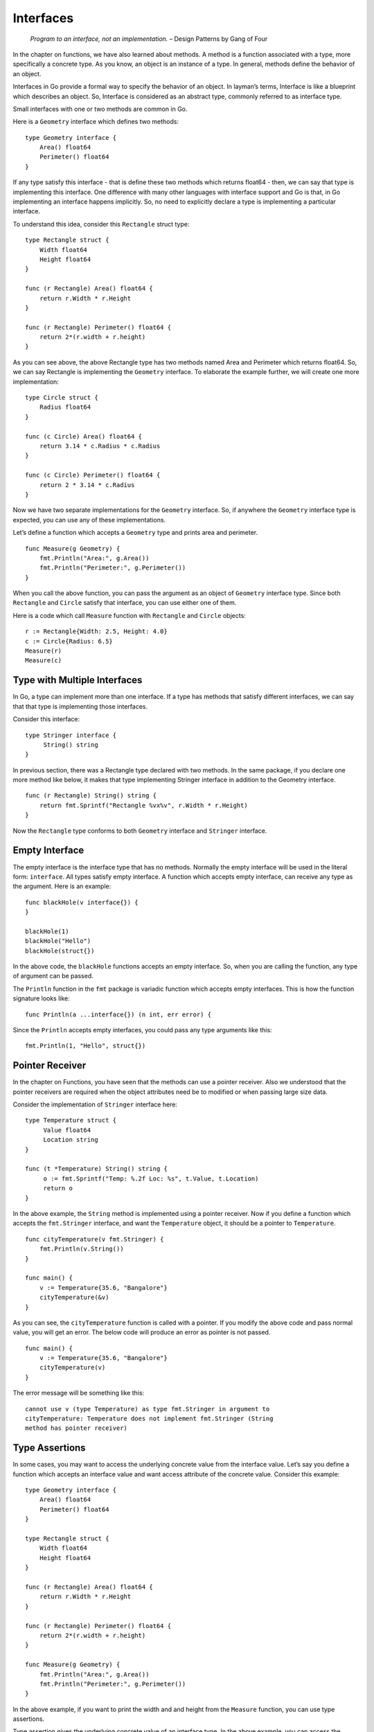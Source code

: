 Interfaces
==========

   *Program to an interface, not an implementation.* – Design Patterns
   by Gang of Four

In the chapter on functions, we have also learned about methods. A
method is a function associated with a type, more specifically a
concrete type. As you know, an object is an instance of a type. In
general, methods define the behavior of an object.

Interfaces in Go provide a formal way to specify the behavior of an
object. In layman’s terms, Interface is like a blueprint which describes
an object. So, Interface is considered as an abstract type, commonly
referred to as interface type.

Small interfaces with one or two methods are common in Go.

Here is a ``Geometry`` interface which defines two methods:

::

   type Geometry interface {
       Area() float64
       Perimeter() float64
   }

If any type satisfy this interface - that is define these two methods
which returns float64 - then, we can say that type is implementing this
interface. One difference with many other languages with interface
support and Go is that, in Go implementing an interface happens
implicitly. So, no need to explicitly declare a type is implementing a
particular interface.

To understand this idea, consider this ``Rectangle`` struct type:

::

   type Rectangle struct {
       Width float64
       Height float64
   }

   func (r Rectangle) Area() float64 {
       return r.Width * r.Height
   }

   func (r Rectangle) Perimeter() float64 {
       return 2*(r.width + r.height)
   }

As you can see above, the above Rectangle type has two methods named
Area and Perimeter which returns float64. So, we can say Rectangle is
implementing the ``Geometry`` interface. To elaborate the example
further, we will create one more implementation:

::

   type Circle struct {
       Radius float64
   }

   func (c Circle) Area() float64 {
       return 3.14 * c.Radius * c.Radius
   }

   func (c Circle) Perimeter() float64 {
       return 2 * 3.14 * c.Radius
   }

Now we have two separate implementations for the ``Geometry`` interface.
So, if anywhere the ``Geometry`` interface type is expected, you can use
any of these implementations.

Let’s define a function which accepts a ``Geometry`` type and prints
area and perimeter.

::

   func Measure(g Geometry) {
       fmt.Println("Area:", g.Area())
       fmt.Println("Perimeter:", g.Perimeter())
   }

When you call the above function, you can pass the argument as an object
of ``Geometry`` interface type. Since both ``Rectangle`` and ``Circle``
satisfy that interface, you can use either one of them.

Here is a code which call ``Measure`` function with ``Rectangle`` and
``Circle`` objects:

::

   r := Rectangle{Width: 2.5, Height: 4.0}
   c := Circle{Radius: 6.5}
   Measure(r)
   Measure(c)

Type with Multiple Interfaces
-----------------------------

In Go, a type can implement more than one interface. If a type has
methods that satisfy different interfaces, we can say that that type is
implementing those interfaces.

Consider this interface:

::

   type Stringer interface {
        String() string
   }

In previous section, there was a Rectangle type declared with two
methods. In the same package, if you declare one more method like below,
it makes that type implementing Stringer interface in addition to the
Geometry interface.

::

   func (r Rectangle) String() string {
       return fmt.Sprintf("Rectangle %vx%v", r.Width * r.Height)
   }

Now the ``Rectangle`` type conforms to both ``Geometry`` interface and
``Stringer`` interface.

Empty Interface
---------------

The empty interface is the interface type that has no methods. Normally
the empty interface will be used in the literal form: ``interface``. All
types satisfy empty interface. A function which accepts empty interface,
can receive any type as the argument. Here is an example:

::

   func blackHole(v interface{}) {
   }

   blackHole(1)
   blackHole("Hello")
   blackHole(struct{})

In the above code, the ``blackHole`` functions accepts an empty
interface. So, when you are calling the function, any type of argument
can be passed.

The ``Println`` function in the ``fmt`` package is variadic function
which accepts empty interfaces. This is how the function signature looks
like:

::

   func Println(a ...interface{}) (n int, err error) {

Since the ``Println`` accepts empty interfaces, you could pass any type
arguments like this:

::

   fmt.Println(1, "Hello", struct{})

Pointer Receiver
----------------

In the chapter on Functions, you have seen that the methods can use a
pointer receiver. Also we understood that the pointer receivers are
required when the object attributes need be to modified or when passing
large size data.

Consider the implementation of ``Stringer`` interface here:

::

   type Temperature struct {
        Value float64
        Location string
   }

   func (t *Temperature) String() string {
        o := fmt.Sprintf("Temp: %.2f Loc: %s", t.Value, t.Location)
        return o
   }

In the above example, the ``String`` method is implemented using a
pointer receiver. Now if you define a function which accepts the
``fmt.Stringer`` interface, and want the ``Temperature`` object, it
should be a pointer to ``Temperature``.

::

   func cityTemperature(v fmt.Stringer) {
       fmt.Println(v.String())
   }

   func main() {
       v := Temperature{35.6, "Bangalore"}
       cityTemperature(&v)
   }

As you can see, the ``cityTemperature`` function is called with a
pointer. If you modify the above code and pass normal value, you will
get an error. The below code will produce an error as pointer is not
passed.

::

   func main() {
       v := Temperature{35.6, "Bangalore"}
       cityTemperature(v)
   }

The error message will be something like this:

::

   cannot use v (type Temperature) as type fmt.Stringer in argument to
   cityTemperature: Temperature does not implement fmt.Stringer (String
   method has pointer receiver)

Type Assertions
---------------

In some cases, you may want to access the underlying concrete value from
the interface value. Let’s say you define a function which accepts an
interface value and want access attribute of the concrete value.
Consider this example:

::

   type Geometry interface {
       Area() float64
       Perimeter() float64
   }

   type Rectangle struct {
       Width float64
       Height float64
   }

   func (r Rectangle) Area() float64 {
       return r.Width * r.Height
   }

   func (r Rectangle) Perimeter() float64 {
       return 2*(r.width + r.height)
   }

   func Measure(g Geometry) {
       fmt.Println("Area:", g.Area())
       fmt.Println("Perimeter:", g.Perimeter())
   }

In the above example, if you want to print the width and and height from
the ``Measure`` function, you can use type assertions.

Type assertion gives the underlying concrete value of an interface type.
In the above example, you can access the rectangle object like this:

::

   r := g.(Rectangle)
       fmt.Println("Width:", r.Width)
       fmt.Println("Height:", r.Height)

If the assertion fail, it will trigger a panic.

Type assertion has an alternate syntax where it will not panic if
assertion fail, but gives one more return value of boolean type. The
second return value will be ``true`` if assertion succeeds otherwise it
will give ``false``.

::

   r, ok := g.(Rectangle)
       if ok {
           fmt.Println("Width:", r.Width)
           fmt.Println("Height:", r.Height)
       }

If there are many types that need to be asserted like this, Go provides
a type switches which is explained in the next section.

Type Switches
-------------

As you have seen in the previous section, type assertions gives access
to the underlying value. But if there any many assertions need to be
made, there will be lots ``if`` blocks. To avoid this, Go provides type
switches.

::

   switch v := g.(type) {
       case Rectangle:
           fmt.Println("Width:", v.Width)
           fmt.Println("Height:", v.Height)
       case Circle:
           fmt.Println("Width:", v.Radius)
       case default:
           fmt.Println("Unknown:")
       }

In the above example, type assertion is used with switch cases. Based on
the type of ``g``, the case is executed.

Note that the *fallthrough* statement does not work in type switch.

Exercises
---------

**Exercise 1:** Using the ``Marshaller`` interface, make the marshalled
output of the ``Person`` object given here all in upper case.

::

   type Person struct {
       Name  string
       Place string
   }

**Solution:**

.. code-block:: go
   :linenos:

   package main

   import (
       "encoding/json"
       "fmt"
       "strings"
   )

   // Person represents a person
   type Person struct {
       Name  string
       Place string
   }

   // MarshalJSON implements the Marshaller interface
   func (p Person) MarshalJSON() ([]byte, error) {
       name := strings.ToUpper(p.Name)
       place := strings.ToUpper(p.Place)
       s := []byte(`{"NAME":"` + name + `","PLACE":"` + place + `"}`)
       return s, nil
   }

   func main() {
       p := Person{Name: "Baiju", Place: "Bangalore"}
       o, err := json.Marshal(p)
       if err != nil {
           panic(err)
       }
       fmt.Println(string(o))
   }

Additional Exercises
~~~~~~~~~~~~~~~~~~~~

Answers to these additional exercises are given in the Appendix A.

**Problem 1:** Implement the built-in ``error`` interface for a custom
data type. This is how the ``error`` interface is defined:

::

   type error interface {
       Error() string
   }

Summary
-------

This chapter explained the concept of interfaces and it’s uses.
Interface is an important concept in Go. Understanding interfaces and
properly using it makes the design robust. The chapter covered empty
interface. Also, briefly explained about pointer receiver and its
significance. Type assertions and type switches are also explained.
